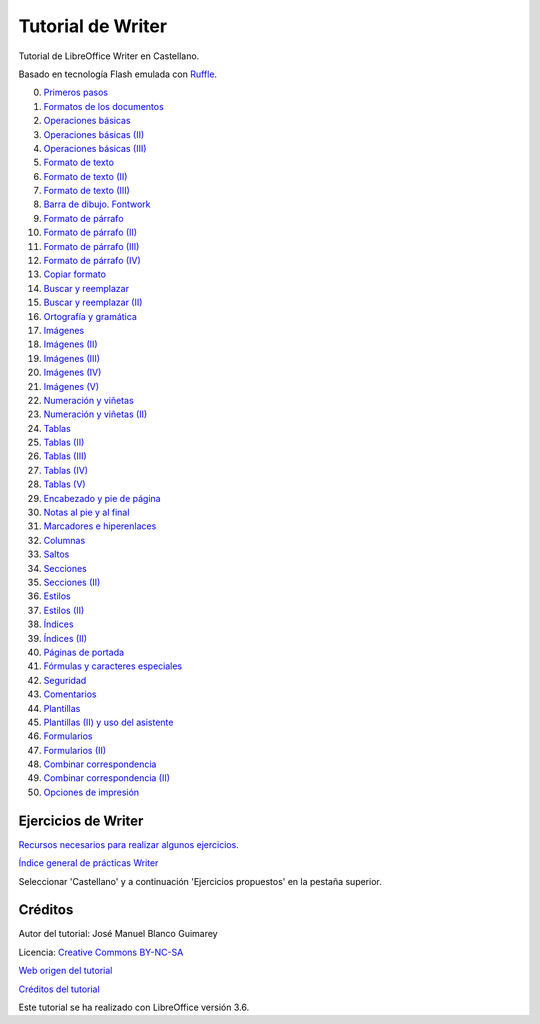 ﻿
.. informatica-tutowriter:

Tutorial de Writer
==================

Tutorial de LibreOffice Writer en Castellano.

Basado en tecnología Flash emulada con `Ruffle <https://ruffle.rs/>`_.

0. `Primeros pasos <../_static/tutorial-writer/writer/cas/pract/p00c.htm>`_
1. `Formatos de los documentos <../_static/tutorial-writer/writer/cas/pract/p01c.htm>`_
#. `Operaciones básicas <../_static/tutorial-writer/writer/cas/pract/p02c.htm>`_
#. `Operaciones básicas (II) <../_static/tutorial-writer/writer/cas/pract/p03c.htm>`_
#. `Operaciones básicas (III) <../_static/tutorial-writer/writer/cas/pract/p04c.htm>`_
#. `Formato de texto <../_static/tutorial-writer/writer/cas/pract/p05c.htm>`_
#. `Formato de texto (II) <../_static/tutorial-writer/writer/cas/pract/p06c.htm>`_
#. `Formato de texto (III) <../_static/tutorial-writer/writer/cas/pract/p07c.htm>`_
#. `Barra de dibujo. Fontwork <../_static/tutorial-writer/writer/cas/pract/p08c.htm>`_
#. `Formato de párrafo <../_static/tutorial-writer/writer/cas/pract/p09c.htm>`_
#. `Formato de párrafo (II) <../_static/tutorial-writer/writer/cas/pract/p10c.htm>`_
#. `Formato de párrafo (III) <../_static/tutorial-writer/writer/cas/pract/p11c.htm>`_
#. `Formato de párrafo (IV)  <../_static/tutorial-writer/writer/cas/pract/p12c.htm>`_
#. `Copiar formato <../_static/tutorial-writer/writer/cas/pract/p13c.htm>`_
#. `Buscar y reemplazar <../_static/tutorial-writer/writer/cas/pract/p14c.htm>`_
#. `Buscar y reemplazar (II) <../_static/tutorial-writer/writer/cas/pract/p15c.htm>`_
#. `Ortografía y gramática <../_static/tutorial-writer/writer/cas/pract/p16c.htm>`_
#. `Imágenes <../_static/tutorial-writer/writer/cas/pract/p17c.htm>`_
#. `Imágenes (II) <../_static/tutorial-writer/writer/cas/pract/p18c.htm>`_
#. `Imágenes (III) <../_static/tutorial-writer/writer/cas/pract/p19c.htm>`_
#. `Imágenes (IV) <../_static/tutorial-writer/writer/cas/pract/p20c.htm>`_
#. `Imágenes (V) <../_static/tutorial-writer/writer/cas/pract/p21c.htm>`_
#. `Numeración y viñetas <../_static/tutorial-writer/writer/cas/pract/p22c.htm>`_
#. `Numeración y viñetas (II) <../_static/tutorial-writer/writer/cas/pract/p23c.htm>`_
#. `Tablas <../_static/tutorial-writer/writer/cas/pract/p24c.htm>`_
#. `Tablas (II) <../_static/tutorial-writer/writer/cas/pract/p25c.htm>`_
#. `Tablas (III) <../_static/tutorial-writer/writer/cas/pract/p26c.htm>`_
#. `Tablas (IV) <../_static/tutorial-writer/writer/cas/pract/p27c.htm>`_
#. `Tablas (V) <../_static/tutorial-writer/writer/cas/pract/p28c.htm>`_
#. `Encabezado y pie de página <../_static/tutorial-writer/writer/cas/pract/p29c.htm>`_
#. `Notas al pie y al final <../_static/tutorial-writer/writer/cas/pract/p30c.htm>`_
#. `Marcadores e hiperenlaces <../_static/tutorial-writer/writer/cas/pract/p31c.htm>`_
#. `Columnas <../_static/tutorial-writer/writer/cas/pract/p32c.htm>`_
#. `Saltos <../_static/tutorial-writer/writer/cas/pract/p33c.htm>`_
#. `Secciones <../_static/tutorial-writer/writer/cas/pract/p34c.htm>`_
#. `Secciones (II) <../_static/tutorial-writer/writer/cas/pract/p35c.htm>`_
#. `Estilos <../_static/tutorial-writer/writer/cas/pract/p36c.htm>`_
#. `Estilos (II) <../_static/tutorial-writer/writer/cas/pract/p37c.htm>`_
#. `Índices <../_static/tutorial-writer/writer/cas/pract/p38c.htm>`_
#. `Índices (II) <../_static/tutorial-writer/writer/cas/pract/p39c.htm>`_
#. `Páginas de portada <../_static/tutorial-writer/writer/cas/pract/p40c.htm>`_
#. `Fórmulas y caracteres especiales <../_static/tutorial-writer/writer/cas/pract/p41c.htm>`_
#. `Seguridad <../_static/tutorial-writer/writer/cas/pract/p42c.htm>`_
#. `Comentarios <../_static/tutorial-writer/writer/cas/pract/p43c.htm>`_
#. `Plantillas <../_static/tutorial-writer/writer/cas/pract/p44c.htm>`_
#. `Plantillas (II) y uso del asistente <../_static/tutorial-writer/writer/cas/pract/p45c.htm>`_
#. `Formularios <../_static/tutorial-writer/writer/cas/pract/p46c.htm>`_
#. `Formularios (II) <../_static/tutorial-writer/writer/cas/pract/p47c.htm>`_
#. `Combinar correspondencia <../_static/tutorial-writer/writer/cas/pract/p48c.htm>`_
#. `Combinar correspondencia (II) <../_static/tutorial-writer/writer/cas/pract/p49c.htm>`_
#. `Opciones de impresión <../_static/tutorial-writer/writer/cas/pract/p50c.htm>`_


Ejercicios de Writer
--------------------

`Recursos necesarios para realizar algunos ejercicios. <../_static/tutorial-writer/writer/ex/ejwriter.zip>`__

`Índice general de prácticas Writer <../_static/tutorial-writer/writer/index.html>`__

Seleccionar 'Castellano' y a continuación 'Ejercicios propuestos' en la pestaña superior.


Créditos
--------

Autor del tutorial: José Manuel Blanco Guimarey

Licencia: `Creative Commons BY-NC-SA <https://creativecommons.org/licenses/by-nc-sa/4.0/>`_

`Web origen del tutorial 
<https://www.edu.xunta.es/espazoAbalar/espazo/repositorio/cont/titorial-libreoffice-writer>`_

`Créditos del tutorial <../_static/tutorial-writer/writer/docs/creditos.html>`_

Este tutorial se ha realizado con LibreOffice versión 3.6.

